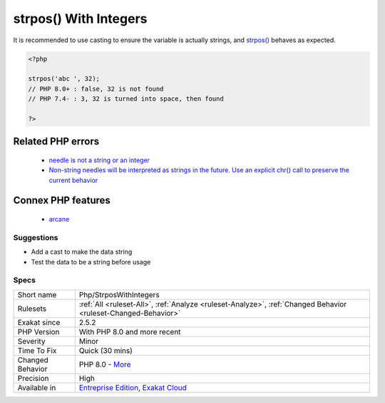 .. _php-strposwithintegers:

.. _strpos()-with-integers:

strpos() With Integers
++++++++++++++++++++++

.. meta::
	:description:
		strpos() With Integers: strpos() used to accept integer as second argument, and turn them into their ASCII equivalent.
	:twitter:card: summary_large_image
	:twitter:site: @exakat
	:twitter:title: strpos() With Integers
	:twitter:description: strpos() With Integers: strpos() used to accept integer as second argument, and turn them into their ASCII equivalent
	:twitter:creator: @exakat
	:twitter:image:src: https://www.exakat.io/wp-content/uploads/2020/06/logo-exakat.png
	:og:image: https://www.exakat.io/wp-content/uploads/2020/06/logo-exakat.png
	:og:title: strpos() With Integers
	:og:type: article
	:og:description: strpos() used to accept integer as second argument, and turn them into their ASCII equivalent
	:og:url: https://exakat.readthedocs.io/en/latest/Reference/Rules/strpos() With Integers.html
	:og:locale: en
.. raw:: html	<script type="application/ld+json">{"@context":"https:\/\/schema.org","@graph":[{"@type":"WebPage","@id":"https:\/\/php-tips.readthedocs.io\/en\/latest\/Reference\/Rules\/Php\/StrposWithIntegers.html","url":"https:\/\/php-tips.readthedocs.io\/en\/latest\/Reference\/Rules\/Php\/StrposWithIntegers.html","name":"strpos() With Integers","isPartOf":{"@id":"https:\/\/www.exakat.io\/"},"datePublished":"Tue, 21 Jan 2025 08:40:17 +0000","dateModified":"Tue, 21 Jan 2025 08:40:17 +0000","description":"strpos() used to accept integer as second argument, and turn them into their ASCII equivalent","inLanguage":"en-US","potentialAction":[{"@type":"ReadAction","target":["https:\/\/exakat.readthedocs.io\/en\/latest\/strpos() With Integers.html"]}]},{"@type":"WebSite","@id":"https:\/\/www.exakat.io\/","url":"https:\/\/www.exakat.io\/","name":"Exakat","description":"Smart PHP static analysis","inLanguage":"en-US"}]}</script>`strpos() <https://www.php.net/strpos>`_ used to accept integer as second argument, and turn them into their ASCII equivalent. This was deprecated in PHP 7.x, and dropped in 8.0.

It is recommended to use casting to ensure the variable is actually strings, and `strpos() <https://www.php.net/strpos>`_ behaves as expected.

.. code-block:: php
   
   <?php
   
   strpos('abc ', 32);
   // PHP 8.0+ : false, 32 is not found
   // PHP 7.4- : 3, 32 is turned into space, then found
   
   ?>
Related PHP errors 
-------------------

  + `needle is not a string or an integer <https://php-errors.readthedocs.io/en/latest/messages/needle-is-not-a-string-or-an-integer.html>`_
  + `Non-string needles will be interpreted as strings in the future. Use an explicit chr() call to preserve the current behavior <https://php-errors.readthedocs.io/en/latest/messages/non-string-needles-will-be-interpreted-as-strings-in-the-future.-use-an-explicit-chr%28%29-call-to-preserve-the-current-behavior.html>`_



Connex PHP features
-------------------

  + `arcane <https://php-dictionary.readthedocs.io/en/latest/dictionary/arcane.ini.html>`_


Suggestions
___________

* Add a cast to make the data string
* Test the data to be a string before usage




Specs
_____

+------------------+-------------------------------------------------------------------------------------------------------------------------+
| Short name       | Php/StrposWithIntegers                                                                                                  |
+------------------+-------------------------------------------------------------------------------------------------------------------------+
| Rulesets         | :ref:`All <ruleset-All>`, :ref:`Analyze <ruleset-Analyze>`, :ref:`Changed Behavior <ruleset-Changed-Behavior>`          |
+------------------+-------------------------------------------------------------------------------------------------------------------------+
| Exakat since     | 2.5.2                                                                                                                   |
+------------------+-------------------------------------------------------------------------------------------------------------------------+
| PHP Version      | With PHP 8.0 and more recent                                                                                            |
+------------------+-------------------------------------------------------------------------------------------------------------------------+
| Severity         | Minor                                                                                                                   |
+------------------+-------------------------------------------------------------------------------------------------------------------------+
| Time To Fix      | Quick (30 mins)                                                                                                         |
+------------------+-------------------------------------------------------------------------------------------------------------------------+
| Changed Behavior | PHP 8.0 - `More <https://php-changed-behaviors.readthedocs.io/en/latest/behavior/strposWithInteger.html>`__             |
+------------------+-------------------------------------------------------------------------------------------------------------------------+
| Precision        | High                                                                                                                    |
+------------------+-------------------------------------------------------------------------------------------------------------------------+
| Available in     | `Entreprise Edition <https://www.exakat.io/entreprise-edition>`_, `Exakat Cloud <https://www.exakat.io/exakat-cloud/>`_ |
+------------------+-------------------------------------------------------------------------------------------------------------------------+


